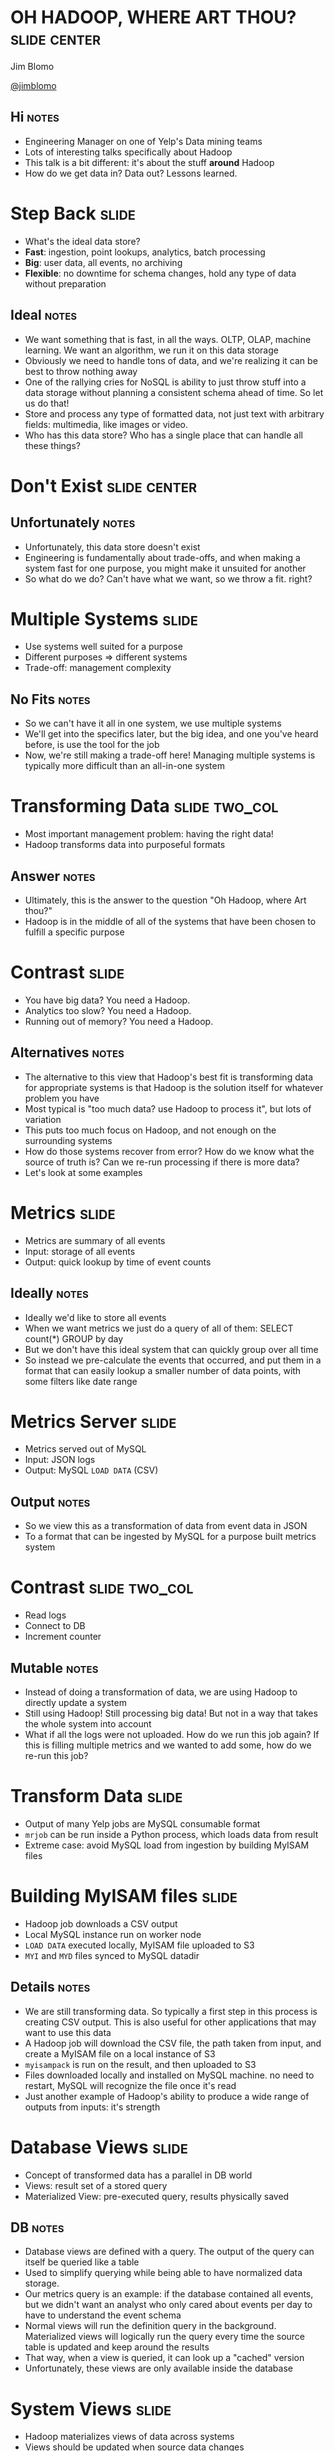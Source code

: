 * OH HADOOP, WHERE ART THOU? :slide:center:
  Jim Blomo

  [[https://twitter.com/jimblomo][@jimblomo]]
** Hi :notes:
   + Engineering Manager on one of Yelp's Data mining teams
   + Lots of interesting talks specifically about Hadoop
   + This talk is a bit different: it's about the stuff *around* Hadoop
   + How do we get data in? Data out?  Lessons learned.

* Step Back :slide:
  + What's the ideal data store?
  + *Fast*: ingestion, point lookups, analytics, batch processing
  + *Big*: user data, all events, no archiving
  + *Flexible*: no downtime for schema changes, hold any type of data without
    preparation
** Ideal :notes:
   + We want something that is fast, in all the ways. OLTP, OLAP, machine
     learning. We want an algorithm, we run it on this data storage
   + Obviously we need to handle tons of data, and we're realizing it can be
     best to throw nothing away
   + One of the rallying cries for NoSQL is ability to just throw stuff into a
     data storage without planning a consistent schema ahead of time. So let us
     do that!
   + Store and process any type of formatted data, not just text with arbitrary
     fields: multimedia, like images or video.
   + Who has this data store? Who has a single place that can handle all these
     things?

* Don't Exist :slide:center:
  [[file:img/true.jpg]]
** Unfortunately :notes:
   + Unfortunately, this data store doesn't exist
   + Engineering is fundamentally about trade-offs, and when making a system
     fast for one purpose, you might make it unsuited for another
   + So what do we do? Can't have what we want, so we throw a fit. right?

* Multiple Systems :slide:
  + Use systems well suited for a purpose
  + Different purposes => different systems
  + Trade-off: management complexity
** No Fits :notes:
   + So we can't have it all in one system, we use multiple systems
   + We'll get into the specifics later, but the big idea, and one you've
     heard before, is use the tool for the job
   + Now, we're still making a trade-off here! Managing multiple systems is
     typically more difficult than an all-in-one system

* Transforming Data :slide:two_col:
  + Most important management problem: having the right data!
  + Hadoop transforms data into purposeful formats

  [[file:img/transformed.jpg]]
** Answer :notes:
   + Ultimately, this is the answer to the question "Oh Hadoop, where Art
     thou?"
   + Hadoop is in the middle of all of the systems that have been chosen to
     fulfill a specific purpose

* Contrast :slide:
  + You have big data? You need a Hadoop.
  + Analytics too slow? You need a Hadoop.
  + Running out of memory? You need a Hadoop.
** Alternatives :notes:
   + The alternative to this view that Hadoop's best fit is transforming data
     for appropriate systems is that Hadoop is the solution itself for
     whatever problem you have
   + Most typical is "too much data? use Hadoop to process it", but lots of
     variation
   + This puts too much focus on Hadoop, and not enough on the surrounding
     systems
   + How do those systems recover from error? How do we know what the source of
     truth is? Can we re-run processing if there is more data?
   + Let's look at some examples

* Metrics :slide:
  + Metrics are summary of all events
  + Input: storage of all events
  + Output: quick lookup by time of event counts
** Ideally :notes:
   + Ideally we'd like to store all events
   + When we want metrics we just do a query of all of them: SELECT count(*)
     GROUP by day
   + But we don't have this ideal system that can quickly group over all time
   + So instead we pre-calculate the events that occurred, and put them in a
     format that can easily lookup a smaller number of data points, with some
     filters like date range

* Metrics Server :slide:
  + Metrics served out of MySQL
  + Input: JSON logs
  + Output: MySQL =LOAD DATA= (CSV)
** Output :notes:
   + So we view this as a transformation of data from event data in JSON
   + To a format that can be ingested by MySQL for a purpose built metrics
     system

* Contrast :slide:two_col:
  + Read logs
  + Connect to DB
  + Increment counter

  [[file:img/politition.jpg]]
** Mutable :notes:
   + Instead of doing a transformation of data, we are using Hadoop to directly update a system
   + Still using Hadoop! Still processing big data! But not in a way that takes
     the whole system into account
   + What if all the logs were not uploaded. How do we run this job again? If
     this is filling multiple metrics and we wanted to add some, how do we
     re-run this job?

* Transform Data :slide:
  + Output of many Yelp jobs are MySQL consumable format
  + =mrjob= can be run inside a Python process, which loads data from result
  + Extreme case: avoid MySQL load from ingestion by building MyISAM files

* Building MyISAM files :slide:
  + Hadoop job downloads a CSV output
  + Local MySQL instance run on worker node
  + =LOAD DATA= executed locally, MyISAM file uploaded to S3
  + =MYI= and =MYD= files synced to MySQL datadir
** Details :notes:
   + We are still transforming data. So typically a first step in this process
     is creating CSV output. This is also useful for other applications that may
     want to use this data
   + A Hadoop job will download the CSV file, the path taken from input, and
     create a MyISAM file on a local instance of S3
   + =myisampack= is run on the result, and then uploaded to S3
   + Files downloaded locally and installed on MySQL machine. no need to
     restart, MySQL will recognize the file once it's read
   + Just another example of Hadoop's ability to produce a wide range of outputs
     from inputs: it's strength

* Database Views :slide:
  + Concept of transformed data has a parallel in DB world
  + Views: result set of a stored query
  + Materialized View: pre-executed query, results physically saved
** DB :notes:
   + Database views are defined with a query. The output of the query can itself
     be queried like a table
   + Used to simplify querying while being able to have normalized data storage.
   + Our metrics query is an example: if the database contained all events, but
     we didn't want an analyst who only cared about events per day to have to
     understand the event schema
   + Normal views will run the definition query in the background. Materialized
     views will logically run the query every time the source table is updated
     and keep around the results
   + That way, when a view is queried, it can look up a "cached" version
   + Unfortunately, these views are only available inside the database

* System Views :slide:
  + Hadoop materializes views of data across systems
  + Views should be updated when source data changes
  + Views do not have state beyond the source data
** Lessons :notes:
   + The database world has done a good job creating systems that are consistent
     and understandable
   + We can learn a lot of the lessons from their features, even if a relational
     database doesn't fit some of our problems
   + These properties allow your multiple systems to stay in sync, recover more
     easily, and the operators to understand the state and flow of data

* Contrast :slide:
  + Hadoop and other process simultaneously update systems
  + There is no ultimate data store - multiple systems updated in parallel
  + Inconsistencies impossible to resolve
** Alternative to views :notes:
   + The alternative to views is that all systems have some shade of truth
   + If one data store holds events, and another holds counts of events as
     recorded from the webserver, when data is inconsistent, impossible to
     resolve.

* Source: MySQL :slide:
  + Views that combine OLTP data with logs
  + Search behavior per category
  + Queries in logs; categories in database
** Challenge :notes:
   + We regularly run algorithms that need data on behavior around and item, and
     properties of that item
   + When someone searches for "burrito" we should probably show results in the
     Mexican restaurant category, rather than a sandwich place that a reviewer
     mentions burrito in
   + So we need data that is stored in the database to be available to Hadoop
     jobs that are generating metrics views

* =S3mysqldump= :slide:
  + =mysqldump= writes out data in =INSERT= format
  + "table change logs" capture incremental change
  + Hadoop merges incremental changes into complete dumps
  + Jobs can read merged dumps and write out another format
** Overview :notes:
   + mysqldump used to get data from MySQL
   + Python process uploads either full or partial dump to S3
   + Hadoop merges these partials dumps into a format that can be read by later
     jobs

* =mysqldump= :slide:
  + Can be used locally
  + Reliable text serialization of data
  [[file:img/piggyback.png]]
** Why :notes:
   + We currently don't allow incoming connections from our EMR Hadoop clusters
     to any database, so needed something to dump locally
   + We use Hadoop Streaming for most of our Hadoop jobs, so having a regular
     text format for data was very important
   + Alternatives like Sqoop expect to run from Hadoop, have Java serialization
     format

* Upload to S3 :slide:
  + Writeen using Python boto library
  + Uses multipart upload for large files
  + Open Source: https://github.com/Yelp/s3mysqldump
** Wraps up :notes:
   + The part we wrote kicks off the mysqldump, splits up the file if necessary
     for multipart uploads, handles upload
   + Open source, available for download

* Table Change Log :slide:
  + =mysql= trigger on changes to data
  + Write out change to another table
  + <table, change-type, row-id, timestamp>
** log :notes:
   + Log is used to grab IDs that have changed past a given time
   + When generating an incremental, use the timestamp to grab all IDs that have
     changed since the last upload

* Hadoop Merge :slide:
  + Merges incremental upload with the last successful merge
  + Full dumps are completed weekly to catch deleted rows, schema changes
  + Merge code can read =INSERT= format
  [[file:img/merged.jpg]]
** merge process :notes:
   + Fairly straight forward, group by identifiers in the table, and output only
     the most recent update
   + Advantage of Hadoop: can transform data from other formats

* Alternatives :slide:
  + Sqoop: Hadoop driven database extraction
  + Espresso: LinkedIn project with data change capture
  + MySQL binlog parsing
** issues :notes:
   + Sqoop already discussed: non-local, Java dependencies
   + Espresso as a installable system does not sound ready, plus would be a huge
     project to migrate to
   + Not as reliable text serialization, statement logging insufficient for many
     changes

* Overview :slide:center:
  [[file:img/hadoop-overview.png]]

* Tips: Input :slide:center:
  [[file:workers.png]]
** Change Gear :notes:
   + So if Hadoop's strength is transforming data, I want to talk about some tips
     for making sure your data is easily transformed and useful for a variety of
     outputs

* Logging Format :slide:
  + Use a machine parsable format for logs: JSON, Avro, etc.
  + Aim for one line per service per request
  + Use standard fields, but allow for "extras"
  + Try to log every ID on a page
** Notes :notes:
   + Yelp uses Ranger
   + We're still standardizing on fields, but still is causing some pain
   + Must allow your developers to iterate quickly, but there's two iterations
     to consider: the developer consuming the logs, and the developer logging
   + Eg. in a Yelp search result, we'd like to see every business ID we
     displayed, even if it wasn't clicked so we can collect click-through
     metrics
   + Some of your pages may have "similar items"... same deal

* Resources :slide:
  + [[Unified Logging Infrastructure for Data Analytics at Twitter][http://sites.computer.org/debull/A12june/pipeline.pdf]]
  + Uses standard fields for automated metrics calculations
  + [[Building LinkedIn's Real-time Activity Data Pipeline][http://sites.computer.org/debull/A12june/pipeline.pdf]]
  + Automatic materialized view of logs based on standard fields

* Tips: Output :slide:center:
  [[file:img/output.jpg]]

* Outputs :slide:
  + Know your S3 consistency guarantees
  + Hadoop OutputFormats provide flexibility 
  + Use standard formats and paths
** AWS :notes:
   + S3 Hint: there are almost none
   + OutputFormats can give you ability to write in almost any format: to
     multiple subdirectories, in a binary format, etc. Keep in mind the format
     you'd like to transform to, and let Hadoop do the work
   + Hive, HBase, others add-ons have expected path and output format. Even if
     you're not going to use them now, default to their standard when writing
     out. They've thought about issues and makes future compatibility easier

* Resources :slide:
  + [[S3mper: Consistency in the Cloud][http://techblog.netflix.com/2014/01/s3mper-consistency-in-cloud.html]]
  + [[InfoQ: Exploring Hadoop OutputFormat][http://www.infoq.com/articles/HadoopOutputFormat/]]
  + [[Intro to Hive Partitioning][http://www.brentozar.com/archive/2013/03/introduction-to-hive-partitioning/]]

* Take Aways :slide:
  + Hadoop is most effective as a system to transform data
  + Data must be transformed for consumption by targeted systems
  + Systems modeled as views are understandable, idempotent, robust

* Thank You :slide:center:
  [[file:img/smile.png]]

#+TAGS: slide(s)

#+STYLE: <link rel="stylesheet" type="text/css" href="production/common.css" />
#+STYLE: <link rel="stylesheet" type="text/css" href="production/screen.css" media="screen" />
#+STYLE: <link rel="stylesheet" type="text/css" href="production/projection.css" media="projection" />
#+STYLE: <link rel="stylesheet" type="text/css" href="production/yelp.css" media="projection" />
#+STYLE: <link rel="stylesheet" type="text/css" href="production/presenter.css" media="presenter" />
#+STYLE: <link href='http://fonts.googleapis.com/css?family=Fredericka+the+Great|Basic' rel='stylesheet' type='text/css'>
#+BEGIN_HTML
<script type="text/javascript" src="production/org-html-slideshow.js"></script>
#+END_HTML

# Local Variables:
# org-export-html-style-include-default: nil
# org-export-html-style-include-scripts: nil
# End:
